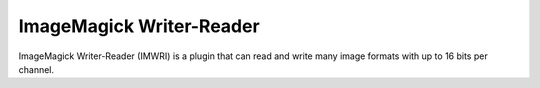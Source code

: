 .. _imwri:

ImageMagick Writer-Reader
=========================

ImageMagick Writer-Reader (IMWRI) is a plugin that can read and write many image formats with up to 16 bits per channel.

.. function:: Write(clip clip, string imgformat, string filename[, int quality=75, bint dither=1, clip alpha])
   :module: imwri

   Write will write each frame to disk as it's requested. If a frame is never requested it's also never written to disk.
 
   Parameters:
      clip
         Input clip. Only 8-16 bit RGB supported. Variable dimensions are allowed.

      imgformat
         The name of the output format. Examples of supported format strings are JPEG, PNG and DPX. Visit the ImageMagick website for a full list.
         
      filename
         The filename string must have one or more frame number substitutions. The syntax is printf style. For example "image%06d.png" or "/images/%d.jpg" is common usage.

      quality
         Quality adjustment for formats where it's applicable. Range is 0 to 100.

      dither
         Use Floyd–Steinberg if the input needs to be reduced in depth.

      alpha
         A grayscale clip containing the alpha channel for the image to write. Apart from being grayscale its properties must be identical to the main *clip*.



.. function:: Read(string[] filename[, bint mismatch=0, bint alpha=0])
   :module: imwri

   Read is a simple function for reading single or series of images and returning them as a clip.

   Parameters:
      filename
         The filename has argument has two main modes. Either it takes a list of 1 or more files to open in the given order or it takes a single filename string with one or more frame number substitutions. The syntax is printf style. For example "image%06d.png" or "/images/%d.jpg" is common usage.

      mismatch
         Allow reading of multiple images with different resolution, if not set an error will be generated.

      alpha
         Return the alpha channel from the read images as a separate grayscale clip. Note that an alpha channel clip is always returned when set, even for image formats without support for it.